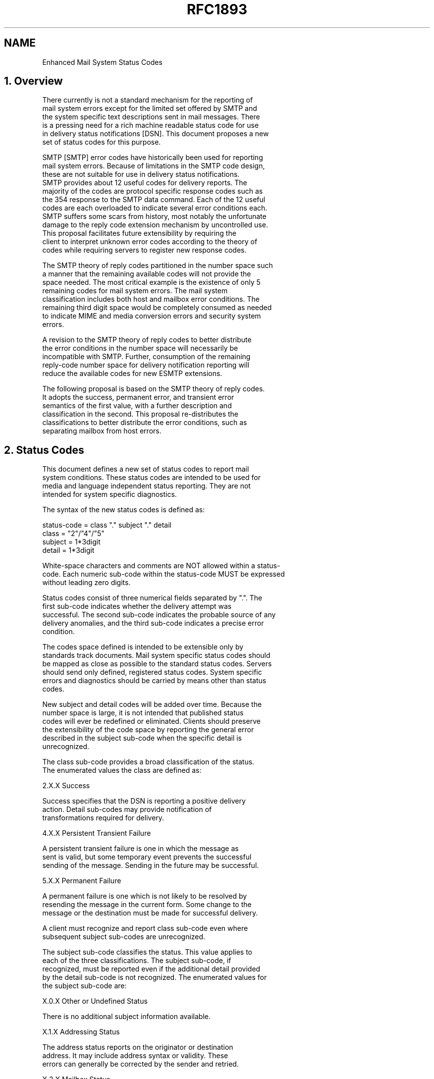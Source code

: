 .TH RFC1893 5
.SH NAME
Enhanced Mail System Status Codes

.SH
1.   Overview

   There currently is not a standard mechanism for the reporting of
   mail system errors except for the limited set offered by SMTP and
   the system specific text descriptions sent in mail messages. There
   is a pressing need for a rich machine readable status code for use
   in delivery status notifications [DSN]. This document proposes a new
   set of status codes for this purpose.

   SMTP [SMTP] error codes have historically been used for reporting
   mail system errors.  Because of limitations in the SMTP code design,
   these are not suitable for use in delivery status notifications.
   SMTP provides about 12 useful codes for delivery reports.  The
   majority of the codes are protocol specific response codes such as
   the 354 response to the SMTP data command.  Each of the 12 useful
   codes are each overloaded to indicate several error conditions each.
   SMTP suffers some scars from history, most notably the unfortunate
   damage to the reply code extension mechanism by uncontrolled use.
   This proposal facilitates future extensibility by requiring the
   client to interpret unknown error codes according to the theory of
   codes while requiring servers to register new response codes.

   The SMTP theory of reply codes partitioned in the number space such
   a manner that the remaining available codes will not provide the
   space needed. The most critical example is the existence of only 5
   remaining codes for mail system errors. The mail system
   classification includes both host and mailbox error conditions. The
   remaining third digit space would be completely consumed as needed
   to indicate MIME and media conversion errors and security system
   errors.

   A revision to the SMTP theory of reply codes to better distribute
   the error conditions in the number space will necessarily be
   incompatible with SMTP.  Further, consumption of the remaining
   reply-code number space for delivery notification reporting will
   reduce the available codes for new ESMTP extensions.

   The following proposal is based on the SMTP theory of reply codes.
   It adopts the success, permanent error, and transient error
   semantics of the first value, with a further description and
   classification in the second. This proposal re-distributes the
   classifications to better distribute the error conditions, such as
   separating mailbox from host errors.

.SH
2.   Status Codes

   This document defines a new set of status codes to report mail
   system conditions. These status codes are intended to be used for
   media and language independent status reporting. They are not
   intended for system specific diagnostics.

   The syntax of the new status codes is defined as:

          status-code = class "." subject "." detail
          class = "2"/"4"/"5"
          subject = 1*3digit
          detail = 1*3digit

   White-space characters and comments are NOT allowed within a status-
   code. Each numeric sub-code within the status-code MUST be expressed
   without leading zero digits.

   Status codes consist of three numerical fields separated by ".". The
   first sub-code indicates whether the delivery attempt was
   successful. The second sub-code indicates the probable source of any
   delivery anomalies, and the third sub-code indicates a precise error
   condition.

   The codes space defined is intended to be extensible only by
   standards track documents.  Mail system specific status codes should
   be mapped as close as possible to the standard status codes. Servers
   should send only defined, registered status codes.  System specific
   errors and diagnostics should be carried by means other than status
   codes.

   New subject and detail codes will be added over time.  Because the
   number space is large, it is not intended that published status
   codes will ever be redefined or eliminated. Clients should preserve
   the extensibility of the code space by reporting the general error
   described in the subject sub-code when the specific detail is
   unrecognized.

   The class sub-code provides a broad classification of the status.
   The enumerated values the class are defined as:

    2.X.X   Success

       Success specifies that the DSN is reporting a positive delivery
       action.  Detail sub-codes may provide notification of
       transformations required for delivery.

    4.X.X   Persistent Transient Failure

       A persistent transient failure is one in which the message as
       sent is valid, but some temporary event prevents the successful
       sending of the message. Sending in the future may be successful.

    5.X.X   Permanent Failure

       A permanent failure is one which is not likely to be resolved by
       resending the message in the current form.  Some change to the
       message or the destination must be made for successful delivery.

   A client must recognize and report class sub-code even where
   subsequent subject sub-codes are unrecognized.

   The subject sub-code classifies the status.  This value applies to
   each of the three classifications.  The subject sub-code, if
   recognized, must be reported even if the additional detail provided
   by the detail sub-code is not recognized.  The enumerated values for
   the subject sub-code are:

       X.0.X   Other or Undefined Status

          There is no additional subject information available.

       X.1.X   Addressing Status

          The address status reports on the originator or destination
          address.  It may include address syntax or validity.  These
          errors can generally be corrected by the sender and retried.

       X.2.X   Mailbox Status

          Mailbox status indicates that something having to do with the
          mailbox has cause this DSN.  Mailbox issues are assumed to be
          under the general control of the recipient.

       X.3.X   Mail System Status

          Mail system status indicates that something having to do
          with the destination system has caused this DSN.  System
          issues are assumed to be under the general control of the
          destination system administrator.

       X.4.X   Network and Routing Status

          The networking or routing codes report status about the
          delivery system itself.  These system components include any
          necessary infrastructure such as directory and routing
          services.  Network issues are assumed to be under the
          control of the destination or intermediate system
          administrator.

       X.5.X   Mail Delivery Protocol Status

          The mail delivery protocol status codes report failures
          involving the message delivery protocol.  These failures
          include the full range of problems resulting from
          implementation errors or an unreliable connection.  Mail
          delivery protocol issues may be controlled by many parties
          including the originating system, destination system, or
          intermediate system administrators.

       X.6.X   Message Content or Media Status

          The message content or media status codes report failures
          involving the content of the message.  These codes report
          failures due to translation, transcoding, or otherwise
          unsupported message media.  Message content or media issues
          are under the control of both the sender and the receiver,
          both of whom must support a common set of supported
          content-types.

       X.7.X   Security or Policy Status

          The security or policy status codes report failures
          involving policies such as per-recipient or per-host
          filtering and cryptographic operations.  Security and policy
          status issues are assumed to be under the control of either
          or both the sender and recipient.  Both the sender and
          recipient must permit the exchange of messages and arrange
          the exchange of necessary keys and certificates for
          cryptographic operations.


.SH
3.   Enumerated Status Codes

   The following section defines and describes the detail sub-code. The
   detail value provides more information about the status and is
   defined relative to the subject of the status.

   3.1 Other or Undefined Status

       X.0.0   Other undefined Status

          Other undefined status is the only undefined error code. It
          should be used for all errors for which only the class of the
          error is known.

   3.2 Address Status

       X.1.0   Other address status

          Something about the address specified in the message caused
          this DSN.

       X.1.1   Bad destination mailbox address

          The mailbox specified in the address does not exist.  For
          Internet mail names, this means the address portion to the
          left of the "@" sign is invalid.  This code is only useful
          for permanent failures.

       X.1.2   Bad destination system address

          The destination system specified in the address does not
          exist or is incapable of accepting mail.  For Internet mail
          names, this means the address portion to the right of the
          "@" is invalid for mail.  This codes is only useful for
          permanent failures.

       X.1.3   Bad destination mailbox address syntax

          The destination address was syntactically invalid.  This can
          apply to any field in the address.  This code is only useful
          for permanent failures.

       X.1.4   Destination mailbox address ambiguous

          The mailbox address as specified matches one or more
          recipients on the destination system.  This may result if a
          heuristic address mapping algorithm is used to map the
          specified address to a local mailbox name.

       X.1.5   Destination address valid

          This mailbox address as specified was valid.  This status
          code should be used for positive delivery reports.

       X.1.6   Destination mailbox has moved, No forwarding address

          The mailbox address provided was at one time valid, but mail
          is no longer being accepted for that address.  This code is
          only useful for permanent failures.

       X.1.7   Bad sender's mailbox address syntax

          The sender's address was syntactically invalid.  This can
          apply to any field in the address.

       X.1.8   Bad sender's system address

          The sender's system specified in the address does not exist
          or is incapable of accepting return mail.  For domain names,
          this means the address portion to the right of the "@" is
          invalid for mail.

   3.3 Mailbox Status

       X.2.0   Other or undefined mailbox status

          The mailbox exists, but something about the destination
          mailbox has caused the sending of this DSN.

       X.2.1   Mailbox disabled, not accepting messages

          The mailbox exists, but is not accepting messages.  This may
          be a permanent error if the mailbox will never be re-enabled
          or a transient error if the mailbox is only temporarily
          disabled.

       X.2.2   Mailbox full

          The mailbox is full because the user has exceeded a
          per-mailbox administrative quota or physical capacity. The
          general semantics implies that the recipient can delete
          messages to make more space available.  This code should be
          used as a persistent transient failure.

       X.2.3   Message length exceeds administrative limit

          A per-mailbox administrative message length limit has been
          exceeded.  This status code should be used when the
          per-mailbox message length limit is less than the general
          system limit.  This code should be used as a permanent
          failure.

       X.2.4   Mailing list expansion problem

          The mailbox is a mailing list address and the mailing list
          was unable to be expanded.  This code may represent a
          permanent failure or a persistent transient failure.

   3.4 Mail system status

       X.3.0   Other or undefined mail system status

          The destination system exists and normally accepts mail, but
          something about the system has caused the generation of this
          DSN.

       X.3.1   Mail system full

          Mail system storage has been exceeded.  The general
          semantics imply that the individual recipient may not be
          able to delete material to make room for additional
          messages.  This is useful only as a persistent transient
          error.

       X.3.2   System not accepting network messages

          The host on which the mailbox is resident is not accepting
          messages.  Examples of such conditions include an immanent
          shutdown, excessive load, or system maintenance.  This is
          useful for both permanent and permanent transient errors.

       X.3.3   System not capable of selected features

          Selected features specified for the message are not
          supported by the destination system.  This can occur in
          gateways when features from one domain cannot be mapped onto
          the supported feature in another.

       X.3.4   Message too big for system

          The message is larger than per-message size limit.  This
          limit may either be for physical or administrative reasons.
          This is useful only as a permanent error.

       X.3.5 System incorrectly configured

          The system is not configured in a manner which will permit
          it to accept this message.

   3.5 Network and Routing Status

       X.4.0   Other or undefined network or routing status

          Something went wrong with the networking, but it is not
          clear what the problem is, or the problem cannot be well
          expressed with any of the other provided detail codes.

       X.4.1   No answer from host

          The outbound connection attempt was not answered, either
          because the remote system was busy, or otherwise unable to
          take a call.  This is useful only as a persistent transient
          error.

       X.4.2   Bad connection

          The outbound connection was established, but was otherwise
          unable to complete the message transaction, either because
          of time-out, or inadequate connection quality. This is
          useful only as a persistent transient error.

       X.4.3   Directory server failure

          The network system was unable to forward the message,
          because a directory server was unavailable.  This is useful
          only as a persistent transient error.

          The inability to connect to an Internet DNS server is one
          example of the directory server failure error.

       X.4.4   Unable to route

          The mail system was unable to determine the next hop for the
          message because the necessary routing information was
          unavailable from the directory server. This is useful for
          both permanent and persistent transient errors.

          A DNS lookup returning only an SOA (Start of Administration)
          record for a domain name is one example of the unable to
          route error.

       X.4.5   Mail system congestion

          The mail system was unable to deliver the message because
          the mail system was congested. This is useful only as a
          persistent transient error.

       X.4.6   Routing loop detected

          A routing loop caused the message to be forwarded too many
          times, either because of incorrect routing tables or a user
          forwarding loop. This is useful only as a persistent
          transient error.

       X.4.7   Delivery time expired

          The message was considered too old by the rejecting system,
          either because it remained on that host too long or because
          the time-to-live value specified by the sender of the
          message was exceeded. If possible, the code for the actual
          problem found when delivery was attempted should be returned
          rather than this code.  This is useful only as a persistent
          transient error.

   3.6 Mail Delivery Protocol Status

       X.5.0   Other or undefined protocol status

          Something was wrong with the protocol necessary to deliver
          the message to the next hop and the problem cannot be well
          expressed with any of the other provided detail codes.

       X.5.1   Invalid command

          A mail transaction protocol command was issued which was
          either out of sequence or unsupported.  This is useful only
          as a permanent error.

       X.5.2   Syntax error

          A mail transaction protocol command was issued which could
          not be interpreted, either because the syntax was wrong or
          the command is unrecognized. This is useful only as a
          permanent error.

       X.5.3   Too many recipients

          More recipients were specified for the message than could
          have been delivered by the protocol.  This error should
          normally result in the segmentation of the message into two,
          the remainder of the recipients to be delivered on a
          subsequent delivery attempt.  It is included in this list in
          the event that such segmentation is not possible.

       X.5.4   Invalid command arguments

          A valid mail transaction protocol command was issued with
          invalid arguments, either because the arguments were out of
          range or represented unrecognized features. This is useful
          only as a permanent error.

       X.5.5   Wrong protocol version

          A protocol version mis-match existed which could not be
          automatically resolved by the communicating parties.

   3.7 Message Content or Message Media Status

       X.6.0   Other or undefined media error

          Something about the content of a message caused it to be
          considered undeliverable and the problem cannot be well
          expressed with any of the other provided detail codes.

       X.6.1   Media not supported

          The media of the message is not supported by either the
          delivery protocol or the next system in the forwarding path.
          This is useful only as a permanent error.

       X.6.2   Conversion required and prohibited

          The content of the message must be converted before it can
          be delivered and such conversion is not permitted. Such
          prohibitions may be the expression of the sender in the
          message itself or the policy of the sending host.

       X.6.3   Conversion required but not supported

          The message content must be converted to be forwarded but
          such conversion is not possible or is not practical by a
          host in the forwarding path. This condition may result when
          an ESMTP gateway supports 8bit transport but is not able to
          downgrade the message to 7 bit as required for the next hop.

       X.6.4   Conversion with loss performed

          This is a warning sent to the sender when message delivery
          was successfully but when the delivery required a conversion
          in which some data was lost.  This may also be a permanant
          error if the sender has indicated that conversion with loss
          is prohibited for the message.

       X.6.5   Conversion Failed

          A conversion was required but was unsuccessful. This may be
          useful as a permanent or persistent temporary notification.

   3.8 Security or Policy Status

       X.7.0   Other or undefined security status

          Something related to security caused the message to be
          returned, and the problem cannot be well expressed with any
          of the other provided detail codes. This status code may
          also be used when the condition cannot be further described
          because of security policies in force.

       X.7.1   Delivery not authorized, message refused

          The sender is not authorized to send to the destination.
          This can be the result of per-host or per-recipient
          filtering.  This memo does not discuss the merits of any
          such filtering, but provides a mechanism to report such.
          This is useful only as a permanent error.

       X.7.2   Mailing list expansion prohibited

          The sender is not authorized to send a message to the
          intended mailing list. This is useful only as a permanent
          error.

       X.7.3   Security conversion required but not possible

          A conversion from one secure messaging protocol to another
          was required for delivery and such conversion was not
          possible. This is useful only as a permanent error.

       X.7.4   Security features not supported

          A message contained security features such as secure
          authentication which could not be supported on the delivery
          protocol. This is useful only as a permanent error.

       X.7.5   Cryptographic failure

          A transport system otherwise authorized to validate or
          decrypt a message in transport was unable to do so because
          necessary information such as key was not available or such
          information was invalid.

       X.7.6   Cryptographic algorithm not supported

          A transport system otherwise authorized to validate or
          decrypt a message was unable to do so because the necessary
          algorithm was not supported.

       X.7.7   Message integrity failure

          A transport system otherwise authorized to validate a
          message was unable to do so because the message was
          corrupted or altered. This may be useful as a permanent,
          transient persistent, or successful delivery code.

.SH
4.   References

   [SMTP] Postel, J., "Simple Mail Transfer Protocol", STD 10, RFC 821,
       USC/Information Sciences Institute, August 1982.

   [DSN] Moore, K., and G. Vaudreuil, "An Extensible Message Format for
       Delivery Status Notifications", RFC 1894, University of
       Tennessee, Octel Network Services, January 1996.

.SH
5.   Security Considerations

   This document describes a status code system with increased
   precision.  Use of these status codes may disclose additional
   information about how an internal mail system is implemented beyond
   that currently available.

.SH
6.   Acknowledgments

   The author wishes to offer special thanks to Harald Alvestrand,
   Marko Kaittola, and Keith Moore for their extensive review and
   constructive suggestions.


.SH
8.   Appendix - Collected Status Codes

       X.1.0     Other address status
       X.1.1     Bad destination mailbox address
       X.1.2     Bad destination system address
       X.1.3     Bad destination mailbox address syntax
       X.1.4     Destination mailbox address ambiguous
       X.1.5     Destination mailbox address valid
       X.1.6     Mailbox has moved
       X.1.7     Bad sender's mailbox address syntax
       X.1.8     Bad sender's system address

       X.2.0     Other or undefined mailbox status
       X.2.1     Mailbox disabled, not accepting messages
       X.2.2     Mailbox full
       X.2.3     Message length exceeds administrative limit.
       X.2.4     Mailing list expansion problem

       X.3.0     Other or undefined mail system status
       X.3.1     Mail system full
       X.3.2     System not accepting network messages
       X.3.3     System not capable of selected features
       X.3.4     Message too big for system

       X.4.0     Other or undefined network or routing status
       X.4.1     No answer from host
       X.4.2     Bad connection
       X.4.3     Routing server failure
       X.4.4     Unable to route
       X.4.5     Network congestion
       X.4.6     Routing loop detected
       X.4.7     Delivery time expired

       X.5.0     Other or undefined protocol status
       X.5.1     Invalid command
       X.5.2     Syntax error
       X.5.3     Too many recipients
       X.5.4     Invalid command arguments
       X.5.5     Wrong protocol version

       X.6.0     Other or undefined media error
       X.6.1     Media not supported
       X.6.2     Conversion required and prohibited
       X.6.3     Conversion required but not supported
       X.6.4     Conversion with loss performed
       X.6.5     Conversion failed

       X.7.0     Other or undefined security status
       X.7.1     Delivery not authorized, message refused
       X.7.2     Mailing list expansion prohibited
       X.7.3     Security conversion required but not possible
       X.7.4     Security features not supported
       X.7.5     Cryptographic failure
       X.7.6     Cryptographic algorithm not supported
       X.7.7     Message integrity failure
